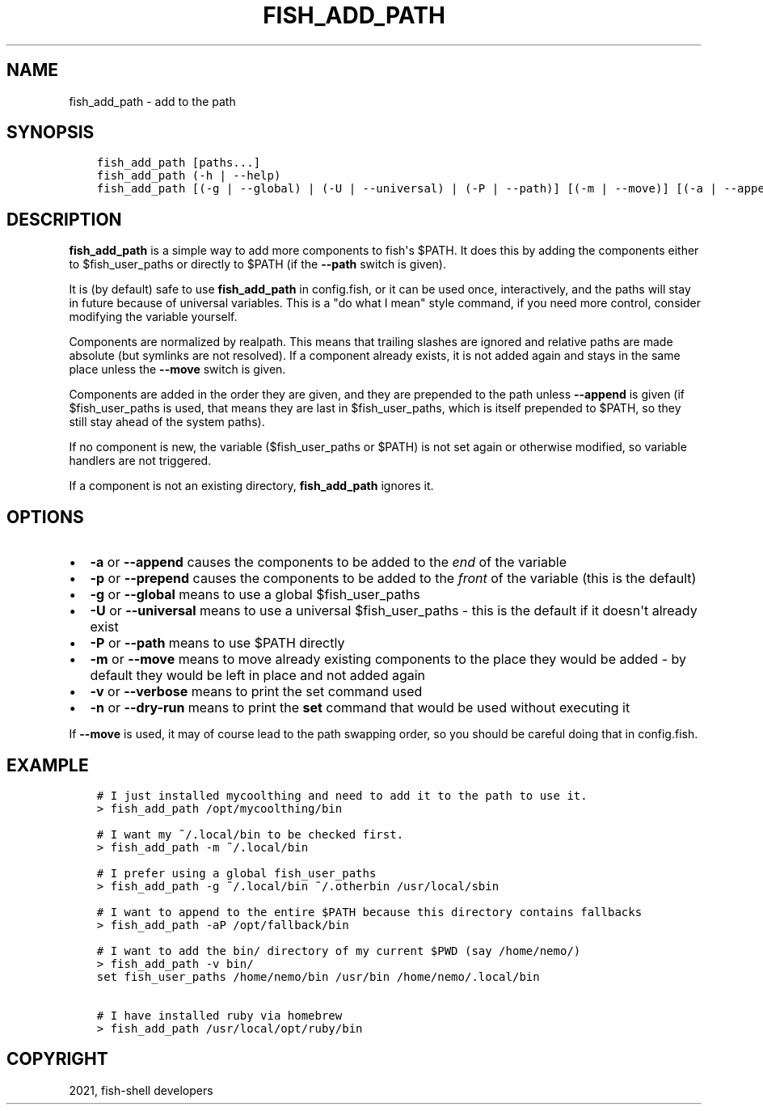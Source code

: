 .\" Man page generated from reStructuredText.
.
.TH "FISH_ADD_PATH" "1" "Jun 28, 2021" "3.3" "fish-shell"
.SH NAME
fish_add_path \- add to the path
.
.nr rst2man-indent-level 0
.
.de1 rstReportMargin
\\$1 \\n[an-margin]
level \\n[rst2man-indent-level]
level margin: \\n[rst2man-indent\\n[rst2man-indent-level]]
-
\\n[rst2man-indent0]
\\n[rst2man-indent1]
\\n[rst2man-indent2]
..
.de1 INDENT
.\" .rstReportMargin pre:
. RS \\$1
. nr rst2man-indent\\n[rst2man-indent-level] \\n[an-margin]
. nr rst2man-indent-level +1
.\" .rstReportMargin post:
..
.de UNINDENT
. RE
.\" indent \\n[an-margin]
.\" old: \\n[rst2man-indent\\n[rst2man-indent-level]]
.nr rst2man-indent-level -1
.\" new: \\n[rst2man-indent\\n[rst2man-indent-level]]
.in \\n[rst2man-indent\\n[rst2man-indent-level]]u
..
.SH SYNOPSIS
.INDENT 0.0
.INDENT 3.5
.sp
.nf
.ft C
fish_add_path [paths...]
fish_add_path (\-h | \-\-help)
fish_add_path [(\-g | \-\-global) | (\-U | \-\-universal) | (\-P | \-\-path)] [(\-m | \-\-move)] [(\-a | \-\-append) | (\-p | \-\-prepend)] [(\-v | \-\-verbose) | (\-n | \-\-dry\-run)] [paths...]
.ft P
.fi
.UNINDENT
.UNINDENT
.SH DESCRIPTION
.sp
\fBfish_add_path\fP is a simple way to add more components to fish\(aqs $PATH. It does this by adding the components either to $fish_user_paths or directly to $PATH (if the \fB\-\-path\fP switch is given).
.sp
It is (by default) safe to use \fBfish_add_path\fP in config.fish, or it can be used once, interactively, and the paths will stay in future because of universal variables\&. This is a "do what I mean" style command, if you need more control, consider modifying the variable yourself.
.sp
Components are normalized by realpath\&. This means that trailing slashes are ignored and relative paths are made absolute (but symlinks are not resolved). If a component already exists, it is not added again and stays in the same place unless the \fB\-\-move\fP switch is given.
.sp
Components are added in the order they are given, and they are prepended to the path unless \fB\-\-append\fP is given (if $fish_user_paths is used, that means they are last in $fish_user_paths, which is itself prepended to $PATH, so they still stay ahead of the system paths).
.sp
If no component is new, the variable ($fish_user_paths or $PATH) is not set again or otherwise modified, so variable handlers are not triggered.
.sp
If a component is not an existing directory, \fBfish_add_path\fP ignores it.
.SH OPTIONS
.INDENT 0.0
.IP \(bu 2
\fB\-a\fP or \fB\-\-append\fP causes the components to be added to the \fIend\fP of the variable
.IP \(bu 2
\fB\-p\fP or \fB\-\-prepend\fP causes the components to be added to the \fIfront\fP of the variable (this is the default)
.IP \(bu 2
\fB\-g\fP or \fB\-\-global\fP means to use a global $fish_user_paths
.IP \(bu 2
\fB\-U\fP or \fB\-\-universal\fP means to use a universal $fish_user_paths \- this is the default if it doesn\(aqt already exist
.IP \(bu 2
\fB\-P\fP or \fB\-\-path\fP means to use $PATH directly
.IP \(bu 2
\fB\-m\fP or \fB\-\-move\fP means to move already existing components to the place they would be added \- by default they would be left in place and not added again
.IP \(bu 2
\fB\-v\fP or \fB\-\-verbose\fP means to print the set command used
.IP \(bu 2
\fB\-n\fP or \fB\-\-dry\-run\fP means to print the \fBset\fP command that would be used without executing it
.UNINDENT
.sp
If \fB\-\-move\fP is used, it may of course lead to the path swapping order, so you should be careful doing that in config.fish.
.SH EXAMPLE
.INDENT 0.0
.INDENT 3.5
.sp
.nf
.ft C
# I just installed mycoolthing and need to add it to the path to use it.
> fish_add_path /opt/mycoolthing/bin

# I want my ~/.local/bin to be checked first.
> fish_add_path \-m ~/.local/bin

# I prefer using a global fish_user_paths
> fish_add_path \-g ~/.local/bin ~/.otherbin /usr/local/sbin

# I want to append to the entire $PATH because this directory contains fallbacks
> fish_add_path \-aP /opt/fallback/bin

# I want to add the bin/ directory of my current $PWD (say /home/nemo/)
> fish_add_path \-v bin/
set fish_user_paths /home/nemo/bin /usr/bin /home/nemo/.local/bin

# I have installed ruby via homebrew
> fish_add_path /usr/local/opt/ruby/bin
.ft P
.fi
.UNINDENT
.UNINDENT
.SH COPYRIGHT
2021, fish-shell developers
.\" Generated by docutils manpage writer.
.
